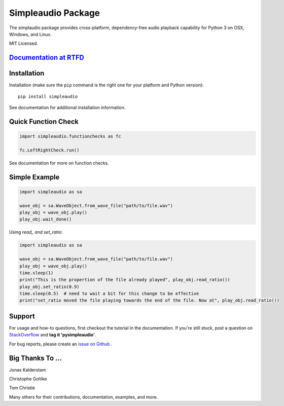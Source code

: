 Simpleaudio Package
===================

The simplaudio package provides cross-platform, dependency-free audio playback
capability for Python 3 on OSX, Windows, and Linux.

MIT Licensed.

`Documentation at RTFD <http://simpleaudio.readthedocs.io/>`_
--------------------------------------------------------------

Installation
------------

Installation (make sure the ``pip`` command is the right one for
your platform and Python version)::

   pip install simpleaudio

See documentation for additional installation information.

Quick Function Check
--------------------

.. code-block:: python

   import simpleaudio.functionchecks as fc

   fc.LeftRightCheck.run()

See documentation for more on function checks.

Simple Example
--------------

.. code-block:: python

   import simpleaudio as sa

   wave_obj = sa.WaveObject.from_wave_file("path/to/file.wav")
   play_obj = wave_obj.play()
   play_obj.wait_done()


Using `read_ and set_ratio`:

.. code-block:: python

   import simpleaudio as sa

   wave_obj = sa.WaveObject.from_wave_file("path/to/file.wav")
   play_obj = wave_obj.play()
   time.sleep(1)
   print("This is the propertion of the file already played", play_obj.read_ratio())
   play_obj.set_ratio(0.9)
   time.sleep(0.5)  # need to wait a bit for this change to be effective
   print("set_ratio moved the file playing towards the end of the file. Now at", play_obj.read_ratio())
   

Support
-------

For usage and how-to questions, first checkout the tutorial in the
documentation. If you're still stuck, post a question on
`StackOverflow <http://stackoverflow.com/>`_
and **tag it 'pysimpleaudio'**.

For bug reports, please create an
`issue on Github <https://github.com/hamiltron/py-simple-audio/issues>`_
.

Big Thanks To ...
-----------------

Jonas Kalderstam

Christophe Gohlke

Tom Christie

Many others for their contributions, documentation, examples, and more.
